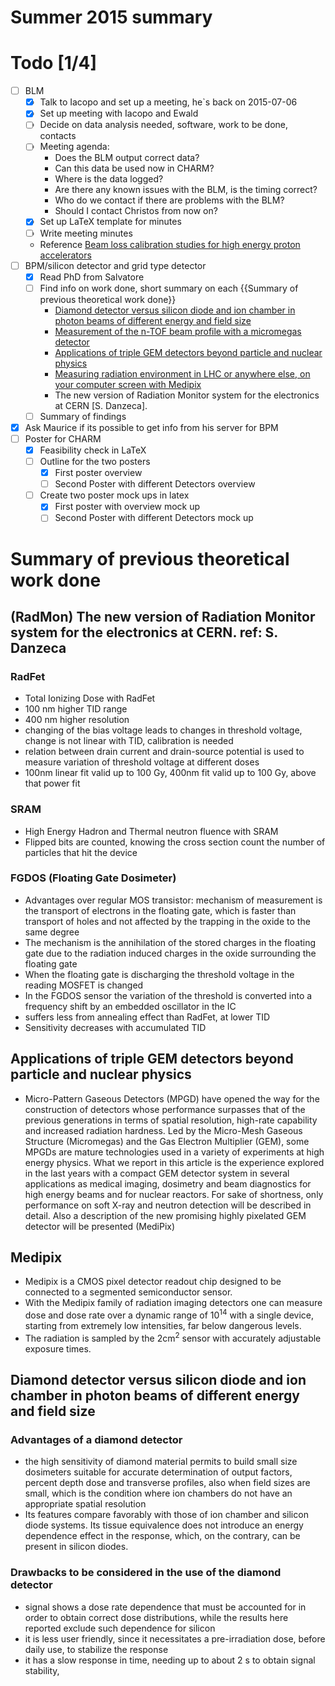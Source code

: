 * Summer 2015 summary

* Todo [1/4]
  - [ ] BLM 
    - [X] Talk to Iacopo and set up a meeting, he`s back on 2015-07-06 
    - [X] Set up meeting with Iacopo and Ewald 
    - [ ] Decide on data analysis needed, software, work to be done, contacts
    - [ ] Meeting agenda:
      - Does the BLM output correct data?
      - Can this data be used now in CHARM?
      - Where is the data logged?
      - Are there any known issues with the BLM, is the timing correct?
      - Who do we contact if there are problems with the BLM?
      - Should I contact Christos from now on?
    - [X] Set up LaTeX template for minutes
    - [ ] Write meeting minutes
    - Reference [[http://cds.cern.ch/record/1144077/files/CERN-THESIS-2008-099.pdf][Beam loss calibration studies for high energy proton accelerators]]
  - [ ] BPM/silicon detector and grid type detector
    - [X] Read PhD from Salvatore
    - [ ] Find info on work done, short summary on each {{Summary of previous theoretical work done}}
      - [[http://scitation.aip.org/docserver/fulltext/aapm/journal/medphys/30/8/1.1591431.pdf?expires=1435910067&id=id&accname=2098973&checksum=17174028E8F9D680C74C6473D041FB74][Diamond detector versus silicon diode and ion chamber in photon beams of different energy and field size]]
      - [[http://ac.els-cdn.com/S0168900204001512/1-s2.0-S0168900204001512-main.pdf?_tid=5f45ff82-2162-11e5-9161-00000aab0f26&acdnat=1435914389_8f888ad62741ec329e04e33444fbbdf6][Measurement of the n-TOF beam profile with a micromegas detector]]
      - [[https://cds.cern.ch/record/2025856/files/jinst14_01_c01058.pdf][Applications of triple GEM detectors beyond particle and nuclear physics]]
      - [[https://cds.cern.ch/record/2025856/files/jinst14_01_c01058.pdf][Measuring radiation environment in LHC or anywhere else, on your computer screen with Medipix]]
      - The new version of Radiation Monitor system for the electronics at CERN [S. Danzeca].
    - [ ] Summary of findings
  - [X] Ask Maurice if its possible to get info from his server for BPM
  - [ ] Poster for CHARM
    - [X] Feasibility check in LaTeX
    - [ ] Outline for the two posters 
      - [X] First poster overview
      - [ ] Second Poster with different Detectors overview
    - [ ] Create two poster mock ups in latex
      - [X] First poster with overview mock up
      - [ ] Second Poster with different Detectors mock up

* Summary of previous theoretical work done
** (RadMon) The new version of Radiation Monitor system for the electronics at CERN. ref: S. Danzeca
*** RadFet
  - Total Ionizing Dose with RadFet
  - 100 nm higher TID range
  - 400 nm higher resolution
  - changing of the bias voltage leads to changes in threshold voltage, change is not linear with TID, calibration is needed
  - relation between drain current and drain-source potential is used to measure variation of threshold voltage at different doses
  - 100nm linear fit valid up to 100 Gy, 400nm fit valid up to 100 Gy, above that power fit
*** SRAM
  - High Energy Hadron and Thermal neutron fluence with SRAM
  - Flipped bits are counted, knowing the cross section count the number of particles that hit the device
*** FGDOS (Floating Gate Dosimeter) 
  - Advantages over regular MOS transistor: mechanism of measurement is the transport of electrons in the floating gate, which is faster than transport of holes and not affected by the trapping in the oxide to the same degree
  - The mechanism is the annihilation of the stored charges in the floating gate due to the radiation induced charges in the oxide surrounding the floating gate
  - When the floating gate is discharging the threshold voltage in the reading MOSFET is changed
  - In the FGDOS sensor the variation of the threshold is converted into a frequency shift by an embedded oscillator in the IC
  - suffers less from annealing effect than RadFet, at lower TID
  - Sensitivity decreases with accumulated TID
** Applications of triple GEM detectors beyond particle and nuclear physics
  - Micro-Pattern Gaseous Detectors (MPGD) have opened the way for the construction of detectors whose performance surpasses that of the previous generations in terms of spatial resolution, high-rate capability and increased radiation hardness. Led by the Micro-Mesh Gaseous Structure (Micromegas) and the Gas Electron Multiplier (GEM), some MPGDs are mature technologies used in a variety of experiments at high energy physics. What we report in this article is the experience explored in the last years with a compact GEM detector system in several applications as medical imaging, dosimetry and beam diagnostics for high energy beams and for nuclear reactors. For sake of shortness, only performance on soft X-ray and neutron detection will be described in detail. Also a description of the new promising highly pixelated GEM detector will be presented (MediPix)
**  Medipix
  - Medipix is a CMOS pixel detector readout chip designed to be connected to a segmented semiconductor sensor.
  - With the Medipix family of radiation imaging detectors one can measure dose and dose rate over a dynamic range of 10^14 with a single device, starting from extremely low intensities, far below dangerous levels.
  - The radiation is sampled by the 2cm^2 sensor with accurately adjustable exposure times.
** Diamond detector versus silicon diode and ion chamber in photon beams of different energy and field size
*** Advantages of a diamond detector
- the high sensitivity of diamond material permits to build small size dosimeters suitable  for accurate  determination  of  output  factors,  percent depth dose and transverse profiles, also when field sizes are small,  which  is  the  condition  where  ion  chambers  do  not have an appropriate spatial resolution
- Its features compare favorably with those of ion chamber and silicon diode systems. Its tissue equivalence  does  not  introduce  an  energy  dependence  effect  in  the  response, which, on the contrary, can be present in silicon diodes.
*** Drawbacks to be considered in the use of the diamond detector
- signal shows a dose rate dependence that must be accounted for in order  to  obtain  correct  dose  distributions,  while  the  results here  reported  exclude  such  dependence  for  silicon
- it  is less user friendly, since it necessitates a pre-irradiation dose, before daily use, to stabilize the response
- it has a slow  response  in  time,  needing  up  to  about 2 s to obtain signal  stability, 

**  